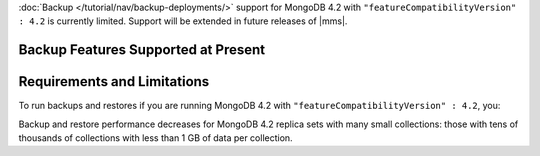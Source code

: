 :doc:`Backup </tutorial/nav/backup-deployments/>` support for MongoDB
4.2 with ``"featureCompatibilityVersion" : 4.2`` is currently
limited. Support will be extended in future releases of |mms|.

Backup Features Supported at Present
````````````````````````````````````

.. cond:: onprem

   .. list-table::
      :widths: 55 15 15 15
      :header-rows: 1

      * - Feature
        - MongoDB 4.2 with FCV : 4.2
        - MongoDB 4.2 with FCV : 4.0
        - MongoDB 4.0 or earlier
      * - Backs up Data using WiredTiger Snapshots
        - :icon:`check-circle`
        -
        -
      * - Backs up Data using the Backup Daemon
        -
        - :icon:`check-circle`
        - :icon:`check-circle`
      * - Backs up Replica Sets
        - :icon:`check-circle`
        - :icon:`check-circle`
        - :icon:`check-circle`
      * - Backs up Sharded Clusters
        - :icon:`check-circle`
        - :icon:`check-circle`
        - :icon:`check-circle`
      * - Can Filter using Namespaces
        -
        - :icon:`check-circle`
        - :icon:`check-circle`
      * - Can Specify Sync Source Database
        -
        - :icon:`check-circle`
        - :icon:`check-circle`
      * - Can Restore Data to Specific Point in Time
        - :icon:`check-circle`
        - :icon:`check-circle`
        - :icon:`check-circle`
      * - Supports Encrypted Snapshots
        -
        - :icon:`check-circle`
        - :icon:`check-circle`
      * - Supports Saving to Blockstore Snapshot Storage
        - :icon:`check-circle`
        - :icon:`check-circle`
        - :icon:`check-circle`
      * - Supports Saving to S3 Snapshot Storage
        - :icon:`check-circle`
        - :icon:`check-circle`
        - :icon:`check-circle`
      * - Supports Saving to File System Storage
        -
        - :icon:`check-circle`
        - :icon:`check-circle`
      * - Supports Databases running MongoDB Enterprise
        - :icon:`check-circle`
        - :icon:`check-circle`
        - :icon:`check-circle`
      * - Supports Databases running MongoDB Community
        -
        - :icon:`check-circle`
        - :icon:`check-circle`
      * - Requires a MongoDB Agent on every |mongod| cluster node
        - :icon:`check-circle`
        -
        -

.. cond:: cloud

   .. list-table::
      :widths: 55 15 15 15
      :header-rows: 1

      * - Feature
        - MongoDB 4.2 with FCV : 4.2
        - MongoDB 4.2 with FCV : 4.0
        - MongoDB 4.0 or earlier
      * - Backs up Data using WiredTiger Snapshots
        - :icon:`check-circle`
        -
        -
      * - Backs up Replica Sets
        - :icon:`check-circle`
        - :icon:`check-circle`
        - :icon:`check-circle`
      * - Backs up Sharded Clusters
        - :icon:`check-circle`
        - :icon:`check-circle`
        - :icon:`check-circle`
      * - Can Filter using Namespaces
        -
        - :icon:`check-circle`
        - :icon:`check-circle`
      * - Can Specify Sync Source Database
        -
        - :icon:`check-circle`
        - :icon:`check-circle`
      * - Can Restore Data to Specific Point in Time
        -
        - :icon:`check-circle`
        - :icon:`check-circle`
      * - Supports Databases running MongoDB Enterprise
        - :icon:`check-circle`
        - :icon:`check-circle`
        - :icon:`check-circle`
      * - Supports Databases running MongoDB Community
        -
        - :icon:`check-circle`
        - :icon:`check-circle`
      * - Requires a MongoDB Agent on every |mongod| cluster node
        - :icon:`check-circle`
        -
        -

Requirements and Limitations
````````````````````````````

To run backups and restores if you are running MongoDB 4.2 with
``"featureCompatibilityVersion" : 4.2``, you:

.. cond:: onprem

   - Must run MongoDB Enterprise.

   - Cannot use namespace filter lists to define the
     :term:`namespaces <namespace>` included in a backup. Snapshots
     using FCV 4.2 always include all namespaces.

   - Cannot specify a sync source database. For FCV 4.2 replica sets,
     no Initial Sync step is required. When taking a Snapshot, |mms|
     selects the replica set member with the least performance impact
     and greatest storage-level duplication of Snapshot data.

   - Cannot save your backup to a file system store. Backup supports
     :doc:`MongoDB </tutorial/manage-blockstore-storage>` and
     :doc:`S3 Snapshot Storage </tutorial/manage-s3-blockstore-storage>`.

   - Must deploy a MongoDB Agent with every |mongod| node in
     the cluster.

.. cond:: cloud

   - Must run MongoDB Enterprise. MongoDB, Inc. grants a
     :doc:`special license </reference/legal/cloud-manager-backup-license>`
     to use MongoDB Enterprise for |mms| backups.

   - Cannot use namespace filter lists to define the
     :term:`namespaces <namespace>` included in a backup. Snapshots
     using FCV 4.2 always include all namespaces.

   - Cannot specify a sync source database. For FCV 4.2 replica sets,
     no Initial Sync step is required. When taking a Snapshot, |mms|
     selects the replica set member with the least performance impact
     and greatest storage-level duplication of Snapshot data.

   - Must deploy a MongoDB Agent with every |mongod| node in
     the cluster.

Backup and restore performance decreases for MongoDB 4.2 replica
sets with many small collections: those with tens of
thousands of collections with less than 1 GB of data per
collection.
